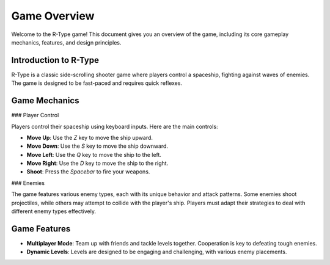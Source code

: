 Game Overview
=============

Welcome to the R-Type game! This document gives you an overview of the game, including its core gameplay mechanics, features, and design principles.

Introduction to R-Type
-----------------------

R-Type is a classic side-scrolling shooter game where players control a spaceship, fighting against waves of enemies. The game is designed to be fast-paced and requires quick reflexes.

Game Mechanics
--------------

### Player Control

Players control their spaceship using keyboard inputs. Here are the main controls:

- **Move Up**: Use the `Z` key to move the ship upward.
- **Move Down**: Use the `S` key to move the ship downward.
- **Move Left**: Use the `Q` key to move the ship to the left.
- **Move Right**: Use the `D` key to move the ship to the right.
- **Shoot**: Press the `Spacebar` to fire your weapons.

### Enemies

The game features various enemy types, each with its unique behavior and attack patterns. Some enemies shoot projectiles, while others may attempt to collide with the player's ship. Players must adapt their strategies to deal with different enemy types effectively.

Game Features
-------------

- **Multiplayer Mode**: Team up with friends and tackle levels together. Cooperation is key to defeating tough enemies.

- **Dynamic Levels**: Levels are designed to be engaging and challenging, with various enemy placements.
